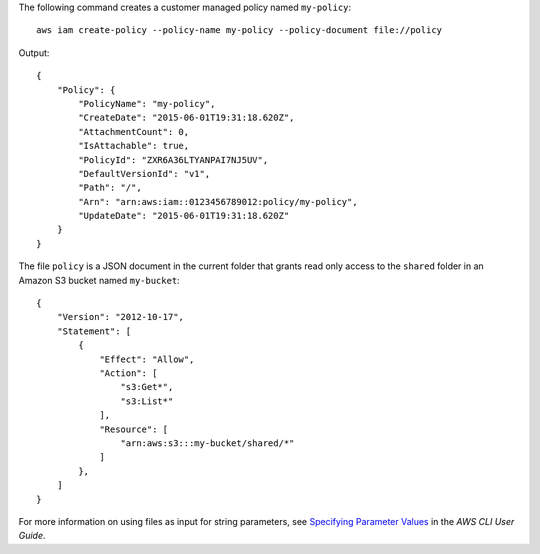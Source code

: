 The following command creates a customer managed policy named ``my-policy``::

  aws iam create-policy --policy-name my-policy --policy-document file://policy

Output::

  {
      "Policy": {
          "PolicyName": "my-policy",
          "CreateDate": "2015-06-01T19:31:18.620Z",
          "AttachmentCount": 0,
          "IsAttachable": true,
          "PolicyId": "ZXR6A36LTYANPAI7NJ5UV",
          "DefaultVersionId": "v1",
          "Path": "/",
          "Arn": "arn:aws:iam::0123456789012:policy/my-policy",
          "UpdateDate": "2015-06-01T19:31:18.620Z"
      }
  }

The file ``policy`` is a JSON document in the current folder that grants read only access to the ``shared`` folder in an Amazon S3 bucket named ``my-bucket``::

  {
      "Version": "2012-10-17",
      "Statement": [
          {
              "Effect": "Allow",
              "Action": [
                  "s3:Get*",
                  "s3:List*"
              ],
              "Resource": [
                  "arn:aws:s3:::my-bucket/shared/*"
              ]
          },
      ]
  }

For more information on using files as input for string parameters, see `Specifying Parameter Values`_ in the *AWS CLI User Guide*.

.. _`Specifying Parameter Values`: http://docs.aws.amazon.com/cli/latest/userguide/cli-using-param.html
